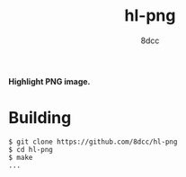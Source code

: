 #+title: hl-png
#+options: toc:nil
#+startup: showeverything
#+author: 8dcc

*Highlight PNG image.*

#+TOC: headlines 2

#+begin_comment
TODO: Description, keybinds
#+end_comment

* Building

#+begin_src console
$ git clone https://github.com/8dcc/hl-png
$ cd hl-png
$ make
...
#+end_src

